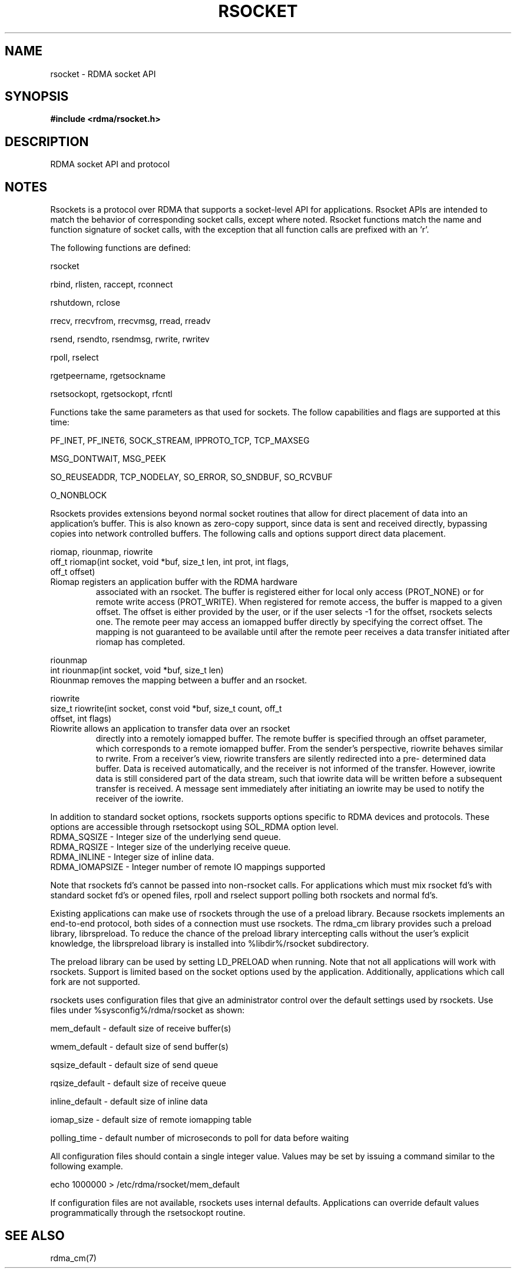 .TH "RSOCKET" 7 "2010-07-19" "librdmacm" "Librdmacm Programmer's Manual" librdmacm
.SH NAME
rsocket \- RDMA socket API
.SH SYNOPSIS
.B "#include <rdma/rsocket.h>"
.SH "DESCRIPTION"
RDMA socket API and protocol
.SH "NOTES"
Rsockets is a protocol over RDMA that supports a socket-level API
for applications.  Rsocket APIs are intended to match the behavior
of corresponding socket calls, except where noted.  Rsocket
functions match the name and function signature of socket calls,
with the exception that all function calls are prefixed with an 'r'.
.P
The following functions are defined:
.P
rsocket
.P
rbind, rlisten, raccept, rconnect
.P
rshutdown, rclose
.P
rrecv, rrecvfrom, rrecvmsg, rread, rreadv
.P
rsend, rsendto, rsendmsg, rwrite, rwritev
.P
rpoll, rselect
.P
rgetpeername, rgetsockname
.P
rsetsockopt, rgetsockopt, rfcntl
.P
Functions take the same parameters as that used for sockets.  The
follow capabilities and flags are supported at this time:
.P
PF_INET, PF_INET6, SOCK_STREAM, IPPROTO_TCP, TCP_MAXSEG
.P
MSG_DONTWAIT, MSG_PEEK
.P
SO_REUSEADDR, TCP_NODELAY, SO_ERROR, SO_SNDBUF, SO_RCVBUF
.P
O_NONBLOCK
.P
Rsockets provides extensions beyond normal socket routines that
allow for direct placement of data into an application's buffer.
This is also known as zero-copy support, since data is sent and
received directly, bypassing copies into network controlled buffers.
The following calls and options support direct data placement.
.P
riomap, riounmap, riowrite
.TP
off_t riomap(int socket, void *buf, size_t len, int prot, int flags, off_t offset)
.TP
Riomap registers an application buffer with the RDMA hardware
associated with an rsocket.  The buffer is registered either for
local only access (PROT_NONE) or for remote write access (PROT_WRITE).
When registered for remote access, the buffer is mapped to a given
offset.  The offset is either provided by the user, or if the user
selects -1 for the offset, rsockets selects one.  The remote peer may
access an iomapped buffer directly by specifying the correct offset.
The mapping is not guaranteed to be available until after the remote
peer receives a data transfer initiated after riomap has completed.
.P
riounmap
.TP
int riounmap(int socket, void *buf, size_t len)
.TP
Riounmap removes the mapping between a buffer and an rsocket.
.P
riowrite
.TP
size_t riowrite(int socket, const void *buf, size_t count, off_t offset, int flags)
.TP
Riowrite allows an application to transfer data over an rsocket
directly into a remotely iomapped buffer.  The remote buffer is specified
through an offset parameter, which corresponds to a remote iomapped buffer.
From the sender's perspective, riowrite behaves similar to rwrite.  From
a receiver's view, riowrite transfers are silently redirected into a pre-
determined data buffer.  Data is received automatically, and the receiver
is not informed of the transfer.  However, iowrite data is still considered
part of the data stream, such that iowrite data will be written before a
subsequent transfer is received.  A message sent immediately after initiating
an iowrite may be used to notify the receiver of the iowrite.
.P
In addition to standard socket options, rsockets supports options
specific to RDMA devices and protocols.  These options are accessible
through rsetsockopt using SOL_RDMA option level.
.TP
RDMA_SQSIZE - Integer size of the underlying send queue.
.TP
RDMA_RQSIZE - Integer size of the underlying receive queue.
.TP
RDMA_INLINE - Integer size of inline data.
.TP
RDMA_IOMAPSIZE - Integer number of remote IO mappings supported
.P
Note that rsockets fd's cannot be passed into non-rsocket calls.  For
applications which must mix rsocket fd's with standard socket fd's or
opened files, rpoll and rselect support polling both rsockets and
normal fd's.
.P
Existing applications can make use of rsockets through the use of a
preload library.  Because rsockets implements an end-to-end protocol,
both sides of a connection must use rsockets.  The rdma_cm library
provides such a preload library, librspreload.  To reduce the chance
of the preload library intercepting calls without the user's explicit
knowledge, the librspreload library is installed into %libdir%/rsocket
subdirectory.
.P
The preload library can be used by setting LD_PRELOAD when running.
Note that not all applications will work with rsockets.  Support is
limited based on the socket options used by the application.
Additionally, applications which call fork are not supported.
.P
rsockets uses configuration files that give an administrator control
over the default settings used by rsockets.  Use files under
%sysconfig%/rdma/rsocket as shown:
.P
.P
mem_default - default size of receive buffer(s)
.P
wmem_default - default size of send buffer(s)
.P
sqsize_default - default size of send queue
.P
rqsize_default - default size of receive queue
.P
inline_default - default size of inline data
.P
iomap_size - default size of remote iomapping table
.P
polling_time - default number of microseconds to poll for data before waiting
.P
All configuration files should contain a single integer value.  Values may
be set by issuing a command similar to the following example.
.P
echo 1000000 > /etc/rdma/rsocket/mem_default
.P
If configuration files are not available, rsockets uses internal defaults.
Applications can override default values programmatically through the
rsetsockopt routine.
.SH "SEE ALSO"
rdma_cm(7)
